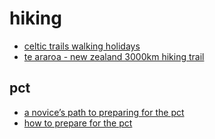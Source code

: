 * hiking

- [[https://www.celtictrailswalkingholidays.co.uk/][celtic trails walking holidays]]
- [[https://www.teararoa.org.nz/][te araroa - new zealand 3000km hiking trail]]

** pct
- [[https://thetrek.co/pacific-crest-trail/preparing-for-the-pct/][a novice’s path to preparing for the pct]]
- [[https://www.reddit.com/r/pacificcresttrail/comments/fxtvvd/how_to_prepare_for_the_pct/][how to prepare for the pct]]
